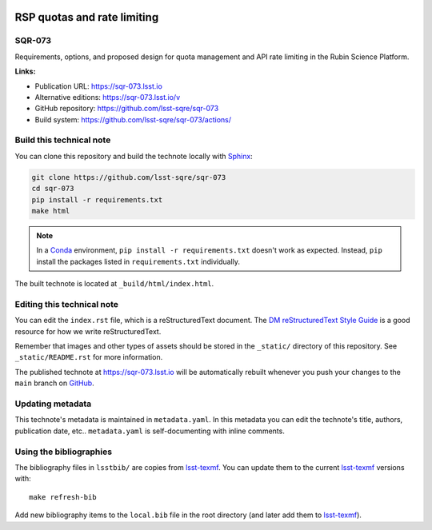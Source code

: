 .. image:: https://img.shields.io/badge/sqr--073-lsst.io-brightgreen.svg
   :target: https://sqr-073.lsst.io
.. image:: https://github.com/lsst-sqre/sqr-073/workflows/CI/badge.svg
   :target: https://github.com/lsst-sqre/sqr-073/actions/
..
  Uncomment this section and modify the DOI strings to include a Zenodo DOI badge in the README
  .. image:: https://zenodo.org/badge/doi/10.5281/zenodo.#####.svg
     :target: http://dx.doi.org/10.5281/zenodo.#####

############################
RSP quotas and rate limiting
############################

SQR-073
=======

Requirements, options, and proposed design for quota management and API rate limiting in the Rubin Science Platform.

**Links:**

- Publication URL: https://sqr-073.lsst.io
- Alternative editions: https://sqr-073.lsst.io/v
- GitHub repository: https://github.com/lsst-sqre/sqr-073
- Build system: https://github.com/lsst-sqre/sqr-073/actions/


Build this technical note
=========================

You can clone this repository and build the technote locally with `Sphinx`_:

.. code-block:: bash

   git clone https://github.com/lsst-sqre/sqr-073
   cd sqr-073
   pip install -r requirements.txt
   make html

.. note::

   In a Conda_ environment, ``pip install -r requirements.txt`` doesn't work as expected.
   Instead, ``pip`` install the packages listed in ``requirements.txt`` individually.

The built technote is located at ``_build/html/index.html``.

Editing this technical note
===========================

You can edit the ``index.rst`` file, which is a reStructuredText document.
The `DM reStructuredText Style Guide`_ is a good resource for how we write reStructuredText.

Remember that images and other types of assets should be stored in the ``_static/`` directory of this repository.
See ``_static/README.rst`` for more information.

The published technote at https://sqr-073.lsst.io will be automatically rebuilt whenever you push your changes to the ``main`` branch on `GitHub <https://github.com/lsst-sqre/sqr-073>`_.

Updating metadata
=================

This technote's metadata is maintained in ``metadata.yaml``.
In this metadata you can edit the technote's title, authors, publication date, etc..
``metadata.yaml`` is self-documenting with inline comments.

Using the bibliographies
========================

The bibliography files in ``lsstbib/`` are copies from `lsst-texmf`_.
You can update them to the current `lsst-texmf`_ versions with::

   make refresh-bib

Add new bibliography items to the ``local.bib`` file in the root directory (and later add them to `lsst-texmf`_).

.. _Sphinx: http://sphinx-doc.org
.. _DM reStructuredText Style Guide: https://developer.lsst.io/restructuredtext/style.html
.. _this repo: ./index.rst
.. _Conda: http://conda.pydata.org/docs/
.. _lsst-texmf: https://lsst-texmf.lsst.io
